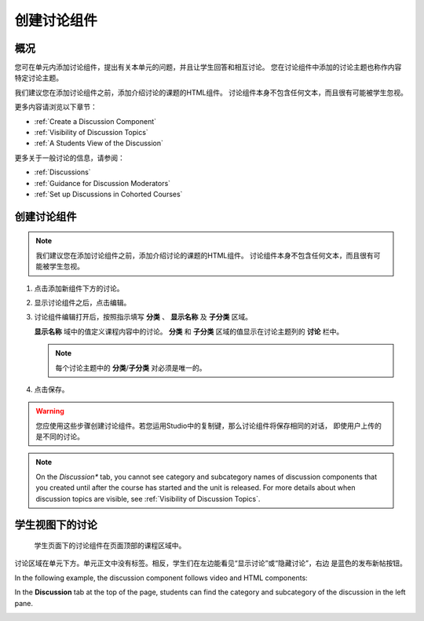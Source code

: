 .. _Working with Discussion Components:

###################################
创建讨论组件
###################################

*******************
概况
*******************

您可在单元内添加讨论组件，提出有关本单元的问题，并且让学生回答和相互讨论。
您在讨论组件中添加的讨论主题也称作内容特定讨论主题。

我们建议您在添加讨论组件之前，添加介绍讨论的课题的HTML组件。
讨论组件本身不包含任何文本，而且很有可能被学生忽视。

更多内容请浏览以下章节：

* :ref:`Create a Discussion Component`
* :ref:`Visibility of Discussion Topics`
* :ref:`A Students View of the Discussion`

更多关于一般讨论的信息，请参阅：

* :ref:`Discussions`
* :ref:`Guidance for Discussion Moderators`
* :ref:`Set up Discussions in Cohorted Courses`

.. _Create a Discussion Component:

*****************************
创建讨论组件 
*****************************


.. note:: 我们建议您在添加讨论组件之前，添加介绍讨论的课题的HTML组件。
   讨论组件本身不包含任何文本，而且很有可能被学生忽视。

#. 点击添加新组件下方的讨论。

#. 显示讨论组件之后，点击编辑。
  
   .. image:: ../../../shared/building_and_running_chapters/Images/Disc_Create_Edit.png
    :alt: Image of the discussion component with the Edit button circled

#. 讨论组件编辑打开后，按照指示填写 **分类** 、 **显示名称** 及 **子分类** 区域。
   
   .. image:: ../../../shared/building_and_running_chapters/Images/DiscussionComponentEditor.png
    :alt: Image of the discussion component editor with a category of "Getting Graded" and a subcategory of "Answering More Than Once"

   **显示名称** 域中的值定义课程内容中的讨论。
   **分类** 和 **子分类** 区域的值显示在讨论主题列的 **讨论** 栏中。

   .. note:: 每个讨论主题中的 **分类**/**子分类** 对必须是唯一的。 

   .. image:: ../../../shared/building_and_running_chapters/Images/Discussion_category_subcategory.png
    :alt: A list of discussions with the "Answering More Than Once" topic indented under "Getting Graded"
  
#. 点击保存。

.. warning:: 您应使用这些步骤创建讨论组件。若您运用Studio中的复制键，那么讨论组件将保存相同的对话，
   即使用户上传的是不同的讨论。

.. note:: On the *Discussion** tab, you cannot see category and subcategory
   names of discussion components that you created until after the course has
   started and the unit is released. For more details about when discussion
   topics are visible, see :ref:`Visibility of Discussion Topics`.


.. _A Students View of the Discussion:

**********************************
学生视图下的讨论 
**********************************


 学生页面下的讨论组件在页面顶部的课程区域中。

.. image:: ../../../shared/building_and_running_chapters/Images/DiscussionComponent_LMS_Ribbon.png
 :alt: Image of a unit from a student's point of view with the component list
     showing a discussion component

讨论区域在单元下方。单元正文中没有标签。相反，学生们在左边能看见“显示讨论”或“隐藏讨论”，右边   
是蓝色的发布新帖按钮。 

In the following example, the discussion component follows video and HTML
components:

.. image:: ../../../shared/building_and_running_chapters/Images/DiscussionComponent_LMS.png
  :alt: Image of a video component followed by a discussion component

In the **Discussion** tab at the top of the page, students can find the
category and subcategory of the discussion in the left pane.

.. image:: ../../../shared/building_and_running_chapters/Images/Discussion_category_subcategory.png
 :alt: Image of the Discussion page from a student's point of view
